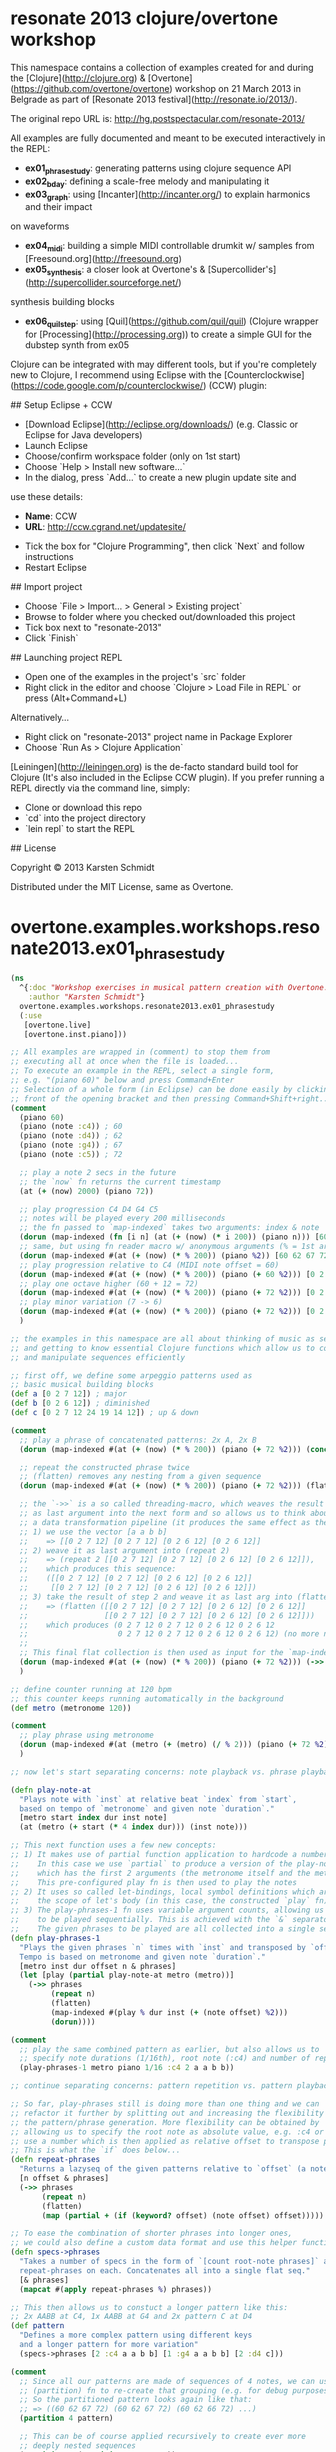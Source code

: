 * resonate 2013 clojure/overtone workshop


This namespace contains a collection of examples created for and during the [Clojure](http://clojure.org) &
[Overtone](https://github.com/overtone/overtone) workshop on 21 March
2013 in Belgrade as part of [Resonate 2013 festival](http://resonate.io/2013/).

The original repo URL is: http://hg.postspectacular.com/resonate-2013/

All examples are fully documented and meant to be executed
interactively in the REPL:

- **ex01_phrasestudy**: generating patterns using clojure sequence API
- **ex02_bday**: defining a scale-free melody and manipulating it
- **ex03_graph**: using [Incanter](http://incanter.org/) to explain harmonics and their impact
on waveforms
- **ex04_midi**: building a simple MIDI controllable drumkit w/ samples
  from [Freesound.org](http://freesound.org)
- **ex05_synthesis**: a closer look at Overtone's & [Supercollider's](http://supercollider.sourceforge.net/)
synthesis building blocks
- **ex06_quilstep**: using [Quil](https://github.com/quil/quil)
    (Clojure wrapper for [Processing](http://processing.org)) to create a simple GUI for the dubstep synth from ex05

# Workshop environment (Eclipse)

Clojure can be integrated with may different tools, but if you're
completely new to Clojure, I recommend using Eclipse with the [Counterclockwise](https://code.google.com/p/counterclockwise/) (CCW) plugin:

## Setup Eclipse + CCW

- [Download Eclipse](http://eclipse.org/downloads/) (e.g. Classic or Eclipse for Java developers)
- Launch Eclipse
- Choose/confirm workspace folder (only on 1st start)
- Choose `Help > Install new software...`
- In the dialog, press `Add...` to create a new plugin update site and
use these details:
    - **Name**: CCW
    - **URL**: http://ccw.cgrand.net/updatesite/
- Tick the box for "Clojure Programming", then click `Next` and follow
  instructions
- Restart Eclipse

## Import project

- Choose `File > Import... > General > Existing project`
- Browse to folder where you checked out/downloaded this project
- Tick box next to "resonate-2013"
- Click `Finish`

## Launching project REPL

- Open one of the examples in the project's `src` folder
- Right click in the editor and choose `Clojure > Load File in REPL` or press (Alt+Command+L)

Alternatively...

- Right click on "resonate-2013" project name in Package Explorer
- Choose `Run As > Clojure Application`

# Using Leiningen

[Leiningen](http://leiningen.org) is the de-facto standard build tool
for Clojure (It's also included in the Eclipse CCW plugin).
If you prefer running a REPL directly via the command line, simply:

- Clone or download this repo
- `cd` into the project directory
- `lein repl` to start the REPL

## License

Copyright © 2013 Karsten Schmidt

Distributed under the MIT License, same as Overtone.
* overtone.examples.workshops.resonate2013.ex01_phrasestudy
#+BEGIN_SRC clojure :results silent
(ns
  ^{:doc "Workshop exercises in musical pattern creation with Overtone."
    :author "Karsten Schmidt"}
  overtone.examples.workshops.resonate2013.ex01_phrasestudy
  (:use
   [overtone.live]
   [overtone.inst.piano]))

;; All examples are wrapped in (comment) to stop them from
;; executing all at once when the file is loaded...
;; To execute an example in the REPL, select a single form,
;; e.g. "(piano 60)" below and press Command+Enter
;; Selection of a whole form (in Eclipse) can be done easily by clicking in
;; front of the opening bracket and then pressing Command+Shift+right...
(comment
  (piano 60)
  (piano (note :c4)) ; 60
  (piano (note :d4)) ; 62
  (piano (note :g4)) ; 67
  (piano (note :c5)) ; 72

  ;; play a note 2 secs in the future
  ;; the `now` fn returns the current timestamp
  (at (+ (now) 2000) (piano 72))

  ;; play progression C4 D4 G4 C5
  ;; notes will be played every 200 milliseconds
  ;; the fn passed to `map-indexed` takes two arguments: index & note
  (dorun (map-indexed (fn [i n] (at (+ (now) (* i 200)) (piano n))) [60 62 67 72]))
  ;; same, but using fn reader macro w/ anonymous arguments (% = 1st argument, %2 = 2nd arg, etc.)
  (dorun (map-indexed #(at (+ (now) (* % 200)) (piano %2)) [60 62 67 72]))
  ;; play progression relative to C4 (MIDI note offset = 60)
  (dorun (map-indexed #(at (+ (now) (* % 200)) (piano (+ 60 %2))) [0 2 7 12 24 19 14 12]))
  ;; play one octave higher (60 + 12 = 72)
  (dorun (map-indexed #(at (+ (now) (* % 200)) (piano (+ 72 %2))) [0 2 7 12]))
  ;; play minor variation (7 -> 6)
  (dorun (map-indexed #(at (+ (now) (* % 200)) (piano (+ 72 %2))) [0 2 6 12]))
  )

;; the examples in this namespace are all about thinking of music as sequences
;; and getting to know essential Clojure functions which allow us to construct
;; and manipulate sequences efficiently

;; first off, we define some arpeggio patterns used as
;; basic musical building blocks
(def a [0 2 7 12]) ; major
(def b [0 2 6 12]) ; diminished
(def c [0 2 7 12 24 19 14 12]) ; up & down

(comment
  ;; play a phrase of concatenated patterns: 2x A, 2x B
  (dorun (map-indexed #(at (+ (now) (* % 200)) (piano (+ 72 %2))) (concat a a b b)))

  ;; repeat the constructed phrase twice
  ;; (flatten) removes any nesting from a given sequence
  (dorun (map-indexed #(at (+ (now) (* % 200)) (piano (+ 72 %2))) (flatten (repeat 2 (concat a a b b)))))

  ;; the `->>` is a so called threading-macro, which weaves the result of each form
  ;; as last argument into the next form and so allows us to think about the code as
  ;; a data transformation pipeline (it produces the same effect as the previous example):
  ;; 1) we use the vector [a a b b]
  ;;    => [[0 2 7 12] [0 2 7 12] [0 2 6 12] [0 2 6 12]]
  ;; 2) weave it as last argument into (repeat 2)
  ;;    => (repeat 2 [[0 2 7 12] [0 2 7 12] [0 2 6 12] [0 2 6 12]]),
  ;;    which produces this sequence:
  ;;    ([[0 2 7 12] [0 2 7 12] [0 2 6 12] [0 2 6 12]]
  ;;     [[0 2 7 12] [0 2 7 12] [0 2 6 12] [0 2 6 12]])
  ;; 3) take the result of step 2 and weave it as last arg into (flatten)
  ;;    => (flatten ([[0 2 7 12] [0 2 7 12] [0 2 6 12] [0 2 6 12]]
  ;;                 [[0 2 7 12] [0 2 7 12] [0 2 6 12] [0 2 6 12]]))
  ;;    which produces (0 2 7 12 0 2 7 12 0 2 6 12 0 2 6 12
  ;;                    0 2 7 12 0 2 7 12 0 2 6 12 0 2 6 12) (no more nesting)
  ;;
  ;; This final flat collection is then used as input for the `map-indexed` fn for playback
  (dorun (map-indexed #(at (+ (now) (* % 200)) (piano (+ 72 %2))) (->> [a a b b] (repeat 2) (flatten))))
  )

;; define counter running at 120 bpm
;; this counter keeps running automatically in the background
(def metro (metronome 120))

(comment
  ;; play phrase using metronome
  (dorun (map-indexed #(at (metro (+ (metro) (/ % 2))) (piano (+ 72 %2))) (->> [a a b b] (repeat 2) (flatten))))
  )

;; now let's start separating concerns: note playback vs. phrase playback

(defn play-note-at
  "Plays note with `inst` at relative beat `index` from `start`,
  based on tempo of `metronome` and given note `duration`."
  [metro start index dur inst note]
  (at (metro (+ start (* 4 index dur))) (inst note)))

;; This next function uses a few new concepts:
;; 1) It makes use of partial function application to hardcode a number of parameters.
;;    In this case we use `partial` to produce a version of the play-note-at fn,
;;    which has the first 2 arguments (the metronome itself and the metronome's current beat count) hardcoded.
;;    This pre-configured play fn is then used to play the notes
;; 2) It uses so called let-bindings, local symbol definitions which are only existing within
;;    the scope of let's body (in this case, the constructed `play` fn)
;; 3) The play-phrases-1 fn uses variable argument counts, allowing us to specify any number of phrases
;;    to be played sequentially. This is achieved with the `&` separator in the function's argument list
;;    The given phrases to be played are all collected into a single sequence automatically
(defn play-phrases-1
  "Plays the given phrases `n` times with `inst` and transposed by `offset`.
  Tempo is based on metronome and given note `duration`."
  [metro inst dur offset n & phrases]
  (let [play (partial play-note-at metro (metro))]
    (->> phrases
         (repeat n)
         (flatten)
         (map-indexed #(play % dur inst (+ (note offset) %2)))
         (dorun))))

(comment
  ;; play the same combined pattern as earlier, but also allows us to
  ;; specify note durations (1/16th), root note (:c4) and number of repetitions (2)
  (play-phrases-1 metro piano 1/16 :c4 2 a a b b))

;; continue separating concerns: pattern repetition vs. pattern playback...

;; So far, play-phrases still is doing more than one thing and we can
;; refactor it further by splitting out and increasing the flexibility of
;; the pattern/phrase generation. More flexibility can be obtained by
;; allowing us to specify the root note as absolute value, e.g. :c4 or
;; use a number which is then applied as relative offset to transpose patterns
;; This is what the `if` does below...
(defn repeat-phrases
  "Returns a lazyseq of the given patterns relative to `offset` (a note or int) and repeated `n` times."
  [n offset & phrases]
  (->> phrases
       (repeat n)
       (flatten)
       (map (partial + (if (keyword? offset) (note offset) offset)))))

;; To ease the combination of shorter phrases into longer ones,
;; we could also define a custom data format and use this helper function:
(defn specs->phrases
  "Takes a number of specs in the form of `[count root-note phrases]` and calls
  repeat-phrases on each. Concatenates all into a single flat seq."
  [& phrases]
  (mapcat #(apply repeat-phrases %) phrases))

;; This then allows us to constuct a longer pattern like this:
;; 2x AABB at C4, 1x AABB at G4 and 2x pattern C at D4
(def pattern
  "Defines a more complex pattern using different keys
  and a longer pattern for more variation"
  (specs->phrases [2 :c4 a a b b] [1 :g4 a a b b] [2 :d4 c]))

(comment
  ;; Since all our patterns are made of sequences of 4 notes, we can use the
  ;; (partition) fn to re-create that grouping (e.g. for debug purposes)
  ;; So the partitioned pattern looks again like that:
  ;; => ((60 62 67 72) (60 62 67 72) (60 62 66 72) ...)
  (partition 4 pattern)

  ;; This can be of course applied recursively to create ever more
  ;; deeply nested sequences
  (partition 4 (partition 4 pattern))
  )

;; With these new changes done, we can limit the responsibility of the play-phrases fn
;; to simply play notes... Here's version 2:
(defn play-phrases-2
  [metro inst dur phrases]
  (let [play (partial play-note-at metro (metro))]
    (dorun (map-indexed #(play % dur inst %2) phrases))))

(comment
  (play-phrases-2 metro piano 1/16 pattern)
  (play-phrases-2 metro piano 1/16 (repeat-phrases 2 0 pattern))
  (play-phrases-2 metro piano 1/16 (repeat-phrases 2 0 pattern (reverse pattern))))

;; Let's create some more pattern variations
(def mirror-pattern
  "The original pattern inverted in time."
  (reverse pattern))

(def long-pattern
  "The original pattern followed by mirror-pattern."
  (concat pattern mirror-pattern))

(comment
  ;; Here we also make use of the relative transposing feature of `specs->phrases` creating
  ;; a new long phrase which goes down to G3 (-5) and D3 (-10) towards the end
  (play-phrases-2 metro piano 1/16 (specs->phrases [1 0 long-pattern] [1 -5 pattern] [1 -10 (reverse pattern)])))

;; And to show even more possibilities, an even longer progression
;; Here we also use `take` & `drop` to only use parts of existing phrases
(def progression
  (->> [[1 0 long-pattern]                         ; c4
        [1 -5 pattern]                             ; g3
        [1 -8 (take 32 mirror-pattern)]            ; e3
        [1 -10 (take 16 mirror-pattern)]           ; d3
        [1 -5 (take 16 (drop 16 mirror-pattern))]] ; g3
       (apply specs->phrases)
       (apply repeat-phrases 2 0)))

(comment
  (play-phrases-2 metro piano 1/16 progression))

;; Until now all notes have been played with the same duration, but it's now time
;; to start thinking about imposing a certain rhythm onto our phrase(s)

;; Example rhythm using syncopation to emphasize every 4th note (longer)
(def rhythm [3/8 5/24 5/24 5/24])

;; The note durations of the rhythm all add up to 1 bar...
(comment (apply + rhythm)) ; => 1

;; Since our note phrases are just sequences of numbers, we can apply the same
;; functions we've built on our rhythmic phrases too. Below we construct a more
;; complex rhythmic pattern (using 0 as an offset to keep the original values)
;; The generated rhythm is: (3/8 1/8 3/8 1/8 1/8 1/8 1/8 1/8 1/8 1/8 1/8 1/8)
(def alt-rhythm (specs->phrases [2 0 [3/8 1/8]] [8 0 [1/8]]))

;; The the total duration of this rhythm is 2 bars
(comment (apply + alt-rhythm)) ; => 2

;; The next function is used to compute start times for all notes in a phrase
;; based on a given rhythmic pattern...
;; Notable things:
;; 1) We use the ->> threading syntax again to describe the transformation of
;;    how the rhythm is applied to our melody
;; 2) The (cycle) fn produces an infinite repetition of the given sequence:
;;    E.g. (cycle [1 2]) => (1 2 1 2 1 2 ...)
;; 3) Since we are only interested in a finite amount of notes, we use (take)
;;    to only take the first x items from that infinite sequence (without it
;;    the machine would freeze :)
;; 4) We also use (reductions) again to build up a sequence of increasing timestamps.
;;    The last argument (0) is the time offset for the first note
;;    This timing sequence is then combined with the notes in the (map) fn
(defn rhythmic-phrase
  "Takes a rhythm sequence, a speed factor and phrase, returns a lazyseq
  of vector pairs [note time] with the time values being the start times of each
  note in the phrase based on the rhythm. The start times are in bar measures."
  [rhythm factor phrase]
  (->> rhythm
       (cycle)
       (take (count phrase))
       (reductions (fn[t d] (+ t (* d factor 4))) 0)
       (map (fn [n t] [n t]) phrase)))

;; Now that the musical phrases include timing, we also need to
;; create a new playback fn which uses this timing information...
(defn play-rhythmic-phrase-1
  [metro inst rhythm factor phrase]
  (let [t0 (metro)
        play (fn [[n t]] (at (metro (+ t0 t)) (inst n)))]
    (dorun (map play (rhythmic-phrase rhythm factor phrase)))))

(comment
  ;; Let's testdrive the rhythms...
  (play-rhythmic-phrase-1 metro piano rhythm 1/2 progression)
  (play-rhythmic-phrase-1 metro piano alt-rhythm 1 progression)
  )

;; Maybe it's also a good time to introduce a couple of custom synths
;; Both instruments below are almost identical and only differ in their
;; oscillator waveform used...

(definst fatso-saw
  "Defines a simple synth using a slightly detuned stereo sawtooth oscillator
  with a percussive envelope. Accepts a MIDI note, duration (in secs) and volume."
  [note 60 dur 1.0 amp 1.0]
  (let [freq (midicps note)
        src (saw [freq (* freq 0.51)])
        env (env-gen (perc (* 0.1 dur) dur amp) :action FREE)]
    (* src env)))

(definst fatso-pwm
  "Defines a simple synth using a slightly detuned stereo squarewave oscillator
  with a percussive envelope. Accepts a MIDI note, duration (in secs) and volume."
  [note 60 dur 1.0 amp 1.0]
  (let [freq (midicps note)
        src (pulse [freq (* freq 0.51)])
        env (env-gen (perc (* 0.1 dur) dur amp) :action FREE)]
    (* src env)))

(comment
  ;; Testing 1,2,3...
  (fatso-saw)
  (fatso-pwm)
  ;; Testing the synth with different pitches & durations
  (fatso-saw 60 0.25)
  (fatso-saw 55 0.5)
  (fatso-saw 52 1.0)
  (fatso-saw 50 2.0)
  (fatso-saw 48 4.0)
  )

;; Let's build a preset for fatso with a very short duration (0.15 secs)...
(def knightrider #(fatso-saw % 0.15))

(comment
  ;; ...and play the whole thing pitched down by 1 octave (-12 semitones)
  (play-rhythmic-phrase-1 metro knightrider alt-rhythm 1/2 (map #(- % 12) progression))
  )

;; Now let's do some more rhythm related refactoring...
;; We tried to make it easy for ourselves and have play-rhythmic-phrase-1
;; applying the given rhythm to our melody during playback...
;;
;; However, now we'd like to do something more interesting and build a
;; simple arpeggiator, which plays each note twice (at double speed & different pitches)
;; and therefore also needs access to our rhythm (and manipulates it).
(defn arpeggiate
  "Takes a rhythm pattern and note sequence, applies the rhythm as template,
  but plays each note twice at double speed (once the original, followed by
  original one octave higher). Returns lazyseq of vector pairs [note duration]."
  [rhythm melody]
  (mapcat
   (fn [note dur] [[note (/ dur 2)] [(+ note 12) (/ dur 2)]])
   melody (cycle rhythm)))

;; Now (arpeggiate alt-rhythm pattern) produces this sequence of note/duration pairs:
;; => ([60 3/16] [72 3/16] [62 1/16] [74 1/16] [67 3/16] [79 3/16] ...)
;; Our play-rhythmic-phrase-1 function can't handle this data, so we need to rewrite it.
;; And we should also use this as an opportunity to create another fn with its sole
;; role of computing timestamps (in bar measure) for each of the notes in such a sequence
(defn rhythm-timings
  "Take a sequence of [note duration] pairs and computes timestamp (in bar measure)
  for each note. Returns another sequence [note time]."
  [factor phrase]
  (let [notes (map first phrase)
        durations (map second phrase)
        timings (reductions (fn[t d] (+ t (* d factor 4))) 0 durations)]
    (map (fn [n t] [n t]) notes timings)))

;; Finally, we remove any rhythm application from our playback fn and
;; have it deal only with scheduling of notes based on the rhythm
;; already present in the phrase.
(defn play-rhythmic-phrase-2
  [metro inst rhythm-phrase]
  (let [t0 (metro)
        play (fn [[n t]] (at (metro (+ t0 t)) (inst n)))]
    (dorun (map play rhythm-phrase))))

;; All together now:
;; Take the whole long phrase, pitch it -12, then arpeggiate with rhythm at double speed...
(def rhythmic-progression
  (->> progression
    (map #(- % 12))
    (arpeggiate rhythm)
    (rhythm-timings 1/2)))

(comment
  ;; Play it again, Sam (Aaron)! :)
  (play-rhythmic-phrase-2 metro knightrider rhythmic-progression)
  )

(defn inc-duration
  "Note timestamp transformation function to slowly increase note
  duration the further into the sequence a note is. Enforces min/max
  durations: 0.15 - 3.5 secs"
  [t]
  (min (max (* t 0.01) 0.15) 3.5))

(defn play-rhythmic-phrase-3
  "Like play-rhythmic-phrase-2 fn, but manipulates note durations by passing their
  timestamp through given transform fn."
  [metro inst transform rhythm-phrase]
  (let [t0 (metro)
        play (fn [[n t]] (at (metro (+ t0 t)) (inst n (transform t))))]
    (dorun (map play rhythm-phrase))))

(comment
  ;; https://soundcloud.com/toxi/res13-seq-2
  (play-rhythmic-phrase-3 metro fatso-saw inc-duration rhythmic-progression)
  ;; https://soundcloud.com/toxi/res13-seq1
  (play-rhythmic-phrase-3 metro fatso-pwm inc-duration rhythmic-progression)
  )

#+END_SRC
* overtone.examples.workshops.resonate2013.ex02_bday

#+BEGIN_SRC clojure :results silent
(ns
  ^{:doc "Exploration of musical degrees & scales."
    :author "Karsten Schmidt"}
  overtone.examples.workshops.resonate2013.ex02_bday
  (:use
   [overtone.live]
   [overtone.inst.piano]))

(defn bpm
  "Higher order function. Returns another fn to compute the
  time offset in milliseconds for a beat at given `tempo`."
  [tempo]
  (fn [beat] (* (/ beat tempo) 60000)))

;; Next we encode a well know melody in an abstract manner
;; using musical degrees. Read this if you're unfamiliar with the concept:
;; http://en.wikipedia.org/wiki/Degree_(music)
;; Also highly recommended is this book for further contextualization:
;; http://www.amazon.co.uk/Quadrivium-Number-Geometry-Music-Heaven/dp/190715504X

(def melody
  "The Happy Birthday melody in scale-less musical degrees.
  The keyword :_ identifies a pause.
  Note durations are in bar measure (i.e. 1/4 = quarter note)."
  [;; Hap    py        birth      day        to        you
   [:v- 1/8] [:v- 1/8] [:vi- 1/4] [:v- 1/4]  [:i 1/4]  [:vii- 1/2]
   ;; Hap    py        birth      day        to        you
   [:v- 1/8] [:v- 1/8] [:vi- 1/4] [:v- 1/4]  [:ii 1/4] [:i 1/2]
   ;; Hap    py        birth      day        dear      Ri       car         do
   [:v- 1/8] [:v- 1/8] [:v 1/4]   [:iii 1/4] [:i 1/8]  [:i 1/8] [:vii- 1/4] [:vi- 1/4] [:_ 1/4]
   ;; Hap    py        birth      day        to        you
   [:iv 1/8] [:iv 1/8] [:iii 1/4] [:i 1/4]   [:ii 1/4] [:i 1/2]])

(defn play-tune
  "Takes an instrument, a sequence of notes and tempo (in bpm).
  Plays notes in separate thread."
  [inst bpm# root scale melody]
  (let [tempo (bpm bpm#)
        timings (reductions (fn[t [_ d]] (+ t (tempo (* d 4)))) (now) melody)
        root (note root)
        play-note (fn [timing [degree dur]]
                    (when-not (= :_ degree)
                      (at timing (inst (+ root (degree->interval degree scale))))))]
    (dorun (map play-note timings melody))))

(defn repeat-notes
  "Takes a melody sequence and repeats each note `n` times,
  with 1/n of its original duration. Returns new melody sequence."
  [n melody]
  (mapcat (fn [[deg dur]] (repeat n [deg (/ dur n)])) melody))

(defn arpeggiate
  "Similar to arpeggiate fn in the ex01_phrasestudy ns, but working with degrees
  instead of absolute notes and also supporting pauses. Since degrees are expressed
  as Roman numeral keywords (and not as number), we append `+` as suffix to indicate
  a note of the same degree only one octave higher."
  [n melody]
  (mapcat
   (fn [[deg dur]]
     (if-not (= :_ deg)
       (take n (cycle [[deg (/ dur n)] [(keyword (str (name deg) "+")) (/ dur n)]]))
       [[deg dur]]))
   melody))

(comment
  ;; Play the original Happy Birthday tune in F4 major
  (play-tune piano 120 :f4 :major melody)
  ;; The following experiments go ever further away from the original melody...
  ;; All this is only achieved through manipulating the original sequence
  ;; and/or choosing unusual scales. Since we only specified the melody in
  ;; degrees it will always be "in tune", regardless of scale changes
  (play-tune piano 120 :f4 :minor melody)
  (play-tune piano 120 :c4 :major (repeat-notes 2 melody))
  (play-tune piano 120 :c4 :major (arpeggiate 2 melody))
  (play-tune piano  60 :c4 :egyptian (arpeggiate 3 melody)) ; my favourite!
  (play-tune piano  60 :c4 :diminished (arpeggiate 4 (reverse melody)))
  )

#+END_SRC
*   overtone.examples.workshops.resonate2013.ex03_graph
#+BEGIN_SRC clojure :results silent
(ns
  ^{:doc "Brief intro to Incanter and concept of overtones/harmonics.
          Displays some graphs of how harmonics are used to
          generate different wave forms."
    :author "Karsten Schmidt"}
  overtone.examples.workshops.resonate2013.ex03_graph
  (:use [incanter core charts]))

(defn simple-plot
  "Creates a graph of `f` in the interval `x1` .. `x2`.
  Accepts an optional title."
  ([f x1 x2] (simple-plot f x1 x2 ""))
  ([f x1 x2 title]
    (view (function-plot f x1 x2 :title title))))

(defn plot-harmonics
  "Creates a graph of summing oscillator fn `f` over `n` octaves,
  in the interval `x1` .. `x2`."
  ([f n title]
    (plot-harmonics f n -10 10 title))
  ([f n x1 x2 title]
    (simple-plot
      (fn [x] (apply + (map-indexed f (repeat n x))))
      x1 x2 title)))

(defn saw-wave
  "Sawtooth uses overtones in each octave with exponentially
  decreasing impact."
  [i x] (let [i (inc i)] (* (Math/sin (* i x)) (/ 1.0 i))))

(defn sq-wave
  "Sawtooth uses overtones in only every 2nd octave with
  exponentially decreasing impact."
  [i x] (let [i (inc (* i 2))] (* (Math/sin (* i x)) (/ 1.0 i))))

(defn comb-wave
  "Like sq-wave, but flips sign for every 2nd harmonic."
  [i x]
  (let [ii (inc (* i 2))]
    (* (Math/sin (* ii x)) (/ (if (odd? i) 1.0 -1.0) ii))))

;; draw pretty pictures
(plot-harmonics saw-wave 20 "sawtooth")
(plot-harmonics sq-wave 20 "square")
(plot-harmonics comb-wave 20 "comb")

;; this graph shows the amplitude of overtones in each octave
(simple-plot #(/ 1.0 %) 1 10 "harmonic falloff")

#+END_SRC
*   overtone.examples.workshops.resonate2013.ex04_midi
#+BEGIN_SRC clojure :results silent
(ns
  ^{:doc "Mini example of using MIDI events to construct
          a baby drum machine using samples from freesound.org"
    :author "Karsten Schmidt"}
  overtone.examples.workshops.resonate2013.ex04_midi
  (:use [overtone.live]))

;; Here we define a map of MIDI notes to samples
;; You can use any freesound.org sample you wish, just change
;; the sample IDs found on the website
;; Samples will be downloaded automatically and cached in
;; the .overtone directory in your user/home folder
(def drum-kit
  ;; c4 = kick, d4 = snare, d#4 = clap, e4 = closed hh, f4 = open hh, g4 = cowbell
  (->> {:c4 2086 :d4 26903 :d#4 147597 :e4 802 :f4 26657 :g4 9780}
       (map (fn [[n sample-id]] [(note n) (freesound sample-id)]))
    (into {})))

;; First let's see which MIDI devices are connected...
(midi-connected-devices)

;; MIDI is event based...
;; For drums we only are interested in :note-on events
;; emitted when a key on any connected device is pressed
(on-event
 [:midi :note-on]
  ;; look up MIDI note in drumkit and only play if there's sample for it
  (fn [e] (when-let [drum (drum-kit (:note e))] (drum)))
  ::drumkit)

;; execute the below to remove the event handler later on...
(comment
  (remove-event-handler ::drumkit))

#+END_SRC
*   overtone.examples.workshops.resonate2013.ex05_synthesis
#+BEGIN_SRC clojure :results silent
(ns
    ^{:doc "A few examples of more complex audio synthesis,
           ported from SuperCollider to Overtone"}
  overtone.examples.workshops.resonate2013.ex05_synthesis
  (:use [overtone.live]))

;; First let's use a tweet by Juan A. Romero
;; (http://soundcloud.com/rukano)
;; This code is written in Supercollider's Smalltalk dialect:
;;
;; play{d=Duty;f=d.kr(1/[1,2,4],0,Dseq([0,3,7,12,17]+24,inf));GVerb.ar(Blip.ar(f.midicps*[1,4,8],LFNoise1.kr(1/4,3,4)).sum,200,8)}

(comment
  ;; A port to Overtone is almost equally succinct, but still hard to
  ;; understand...
  ;; https://soundcloud.com/toxi/rukanos-space-organ
  (demo 60 (g-verb (sum (map #(blip (* (midicps (duty:kr % 0 (dseq [24 27 31 36 41] INF))) %2) (mul-add:kr (lf-noise1:kr 1/2) 3 4)) [1 1/2 1/4] [1 4 8])) 200 8))

  ;; A more easy-on-the-eyes version would look like this:
  (demo 60
        (let [;; First create 3 frequency generators at different
              ;; tempos/rates [1 1/2 1/4]
              ;; Each generator will cycle (at its own pace) through the sequence of
              ;; notes given to dseq and convert notes into actual frequencies
              f (map #(midicps (duty:kr % 0 (dseq [24 27 31 36 41] INF))) [1 1/2 1/4])
              ;; Next we transpose the frequencies over several octaves
              ;; and create a band limited impulse generator (blip) for
              ;; each of the freq gens. The blip allows us to configure the number
              ;; of overtones/harmonics used, which is constantly modulated by a
              ;; noise generator between 1 and 7 harmonics...
              tones (map #(blip (* % %2) (mul-add:kr (lf-noise1:kr 1/4) 3 4)) f [1 4 8])]
          ;; finally, all tones are summed into a single signal
          ;; and passed through a reverb with a large roomsize and decay time...
          (g-verb (sum tones) 200 8)))
  )

;; The following synth is taken from Overtone's bundled examples and
;; based on a Supercollider script by Dan Stowells (w/ comments added by toxi)
;; Creates a dubstep synth with random wobble bassline, kick & snare patterns
(comment
  (demo 60
        (let [bpm 160
              ;; create pool of notes as seed for random base line sequence
              notes (concat (repeat 8 40) [40 41 28 28 28 27 25 35 78])
              ;; create an impulse trigger firing once per bar
              trig (impulse:kr (/ bpm 160))
              ;; create frequency generator for a randomly picked note
              freq (midicps (lag (demand trig 0 (dxrand notes INF)) 0.25))
              ;; switch note durations
              swr (demand trig 0 (dseq [1 6 6 2 1 2 4 8 3 3] INF))
              ;; create a sweep curve for filter below
              sweep (lin-exp (lf-tri swr) -1 1 40 3000)
              ;; create a slightly detuned stereo sawtooth oscillator
              wob (apply + (saw (* freq [0.99 1.01])))
              ;; apply low pass filter using sweep curve to control cutoff freq
              wob (lpf wob sweep)
              ;; normalize to 80% volume
              wob (* 0.8 (normalizer wob))
              ;; apply band pass filter with resonance at 5kHz
              wob (+ wob (bpf wob 5000 20))
              ;; mix in 20% reverb
              wob (+ wob (* 0.2 (g-verb wob 9 5 0.7)))
              ;; create impulse generator from given drum pattern
              kickenv (decay (t2a (demand (impulse:kr (/ bpm 30)) 0
                                          (dseq [1 0 0 0 0 0 1 0 1 0 0 1 0 0 0 0] INF))) 0.7)
              ;; use modulated sine wave oscillator
              kick (* (* kickenv 7) (sin-osc (+ 40 (* kickenv kickenv kickenv 200))))
              ;; clip at max volume to create distortion
              kick (clip2 kick 1)
              ;; snare is just using gated & over-amplified pink noise
              snare (* 3 (pink-noise) (apply + (* (decay (impulse (/ bpm 240) 0.5) [0.4 2]) [1 0.05])))
              ;; send through band pass filter with peak @ 1.5kHz
              snare (+ snare (bpf (* 8 snare) 1500))
              ;; also clip at max vol to distort
              snare (clip2 snare 1)]
          ;; mixdown & clip
          (clip2 (+ wob kick snare) 1)))
  )

#+END_SRC
*   overtone.examples.workshops.resonate2013.ex06_quilstep
#+BEGIN_SRC clojure :results silent
(ns
  ^{:doc "Building a simple Quil/Processing based GUI for controlling
          a running Overtone synth. The GUI supports buttons and
          sliders, but can be extended with other control types."
    :author "Karsten Schmidt"}
  overtone.examples.workshops.resonate2013.ex06_quilstep
  (:require [quil.core :as q :refer [defsketch]])
  (:use [overtone.live]))

;; This atom will hold the ID of the currently playing dubstep synth instance
(def synth-ref (atom 0))

;; The actual dubstep synth (taken from
;; overtone.examples.instruments.dubstep namespace)
;; Also see ex05_synthesis for detailed comments
(defsynth dubstep [bpm 120 wobble 1 note 50 snare-vol 1 kick-vol 1 v 1]
 (let [trig (impulse:kr (/ bpm 120))
       freq (midicps note)
       swr (demand trig 0 (dseq [wobble] INF))
       sweep (lin-exp (lf-tri swr) -1 1 40 3000)
       wob (apply + (saw (* freq [0.99 1.01])))
       wob (lpf wob sweep)
       wob (* 0.8 (normalizer wob))
       wob (+ wob (bpf wob 1500 2))
       wob (+ wob (* 0.2 (g-verb wob 9 0.7 0.7)))
       kickenv (decay (t2a (demand (impulse:kr (/ bpm 30)) 0 (dseq [1 0 0 0 0 0 1 0 1 0 0 1 0 0 0 0] INF))) 0.7)
       kick (* (* kickenv 7) (sin-osc (+ 40 (* kickenv kickenv kickenv 200))))
       kick (clip2 kick 1)
       snare (* 3 (pink-noise) (apply + (* (decay (impulse (/ bpm 240) 0.5) [0.4 2]) [1 0.05])))
       snare (+ snare (bpf (* 4 snare) 2000))
       snare (clip2 snare 1)]
   (out 0 (* v (clip2 (+ wob (* kick-vol kick) (* snare-vol snare)) 1)))))

(defn map-interval
  "Maps `x` from interval `in1`..`in2` into interval `out1`..`out2`."
  [x in1 in2 out1 out2]
  (+ out1 (* (/ (- x in1) (- in2 in1)) (- out2 out1))))

(defn in-rect?
  "Returns true if point [x y] is in rectangle."
  [x y [rx ry rw rh]]
  (and (>= x rx) (< x (+ rx rw)) (>= y ry) (< y (+ ry rh))))

(defn make-slider
  "Returns a map definition of a slider GUI widget.
  `handler` is a function accepting the new slider value."
  [handler v minv maxv x y w h label]
  {:handler handler
   :val v :min minv :max maxv
   :bounds [x y w h]
   :label label})

(defn make-button
  "Returns a map definition of a button GUI widget.
  `handler` is a no-arg function called when the button was pressed."
  [handler x y w h bg label]
  {:handler handler :bounds [x y w h] :bg bg :label label})

(defn make-key
  "Take a note id (0..11) and key color (0 = black, 1 = white),
  calls `make-button` with predefined handler to switch pitch of wobble
  bass in currently playing syth instance."
  [[n col]]
  (let [col (* 255 col)]
    (make-button #(ctl @synth-ref :note (+ (note :c2) n)) (+ 140 (* n 25))
                 20 25 50 [col col col] nil)))

(defn button-handler
  "Helper fn/wrapper for button handlers. Accepts a button and mouse pos
  calls button's handler fn if mouse was inside button's screen rect."
  [{:keys [bounds handler]} click-x click-y]
  (when (in-rect? click-x click-y bounds) (handler)))

;; Clojure compiler only does a single-pass, so we need to forward
;; declare the presence of the `sliders` symbol defined below
(declare sliders)

(defn slider-handler
  "Helper fn/wrapper for slider handlers. Accepts a slifer and mouse pos,
  updates slider value and calls slider's handler fn if mouse was inside
  slider's screen rect."
  [id {:keys [val min max bounds handler]} click-x click-y]
  (when (in-rect? click-x click-y bounds)
    (let [[x _ w] bounds
          new-val (map-interval click-x x (+ x w) min max)]
      (swap! sliders assoc-in [id :val] new-val)
      (handler new-val))))

(def buttons
  "Defines a list of buttons: play & stop and 12 piano keys for changing pitch."
  (concat
    [(make-button #(reset! synth-ref (:id (dubstep))) 20 20 50 50 [0 0 0] "play")
     (make-button stop 80 20 50 50 [0 0 0] "stop")]
    (map make-key (zipmap (range) [1 0 1 0 1 1 0 1 0 1 0 1]))))

(def sliders
  "Defines a map of sliders and their handlers to control the synth, all wrapped
  in an atom to allow for interactive updates of slider values."
  (atom {:tempo (make-slider (fn [x] (ctl @synth-ref :bpm x)) 120 80 180 20 80 200 20 "tempo")
         :wobble (make-slider (fn [x] (ctl @synth-ref :wobble (int x))) 1 1 16 20 110 200 20 "wobble")
         :amp (make-slider (fn [x] (ctl @synth-ref :v x)) 1.0 0.0 1.0 20 140 200 20 "volume")}))

(defn draw-slider
  "Takes a single slider map and draws it with optional label."
  [{:keys [val min max label] [x y w h] :bounds}]
  (let [x2 (+ x w)
        ymid (+ y (/ h 2))]
    (q/stroke 0)
    (q/line x ymid x2 ymid)
    (q/fill 255 255 0)
    (q/rect (- (map-interval val min max x x2) 5) y 10 20)
    (when label
      (q/fill 0)
      (q/text label (+ x w 20) (+ ymid 4)))))

(defn draw-button
  "Takes a single button map and draws it with optional label.
  (I.e. Piano keys don't have labels."
  [{label :label [r g b] :bg [x y w h] :bounds}]
  (q/fill r g b)
  (q/rect x y w h)
  (when label
    (q/fill 255 255 0)
    (q/text label (+ x 10) (+ y h -10))))

(defn draw []
  "Main draw function of the Quil sketch."
  (q/background 192)
  (doseq [b buttons] (draw-button b))
  (doseq [s (vals @sliders)] (draw-slider s)))

(defn mouse-pressed []
  "Mouse event handler. Checks & updates all GUI elements."
  (let [x (q/mouse-x) y (q/mouse-y)]
    (doseq [b buttons] (button-handler b x y))
    (doseq [[id s] @sliders] (slider-handler id s x y))))

;; Define & launch the Quil sketch...
(defsketch Resonate
  :size [460 180]
  :title "Resonate 2013 Quilstep"
  :draw draw
  :mouse-pressed mouse-pressed)

#+END_SRC
